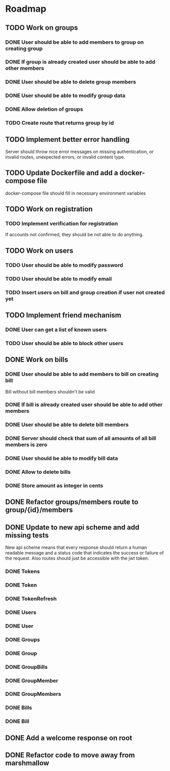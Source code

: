 * Roadmap

** TODO Work on groups
*** DONE User should be able to add members to group on creating group
*** DONE If group is already created user should be able to add other members
*** DONE User should be able to delete group members
*** DONE User should be able to modify group data
*** DONE Allow deletion of groups
*** TODO Create route that returns group by id


** TODO Implement better error handling
   Server should throw nice error messages on missing authentication, or
   invalid routes, unexpected errors, or invalid content type.


** TODO Update Dockerfile and add a docker-compose file
   docker-compose file should fill in necessary environment variables


** TODO Work on registration
*** TODO Implement verification for registration
    If accounts not confirmed, they should be not able to do anything.


** TODO Work on users
*** TODO User should be able to modify password
*** TODO User should be able to modify email
*** TODO Insert users on bill and group creation if user not created yet


** TODO Implement friend mechanism
*** DONE User can get a list of known users
*** TODO User should be able to block other users


** DONE Work on bills
*** DONE User should be able to add members to bill on creating bill
    Bill without bill members shouldn't be valid
*** DONE If bill is already created user should be able to add other members
*** DONE User should be able to delete bill members
*** DONE Server should check that sum of all amounts of all bill members is zero
*** DONE User should be able to modify bill data
*** DONE Allow to delete bills
*** DONE Store amount as integer in cents


** DONE Refactor groups/members route to group/{id}/members

** DONE Update to new api scheme and add missing tests
   New api scheme means that every response should return a
   human readable message and a status code that indicates the success
   or failure of the request. Also routes should just be accessible
   with the jwt token.
*** DONE Tokens
*** DONE Token
*** DONE TokenRefresh
*** DONE Users
*** DONE User
*** DONE Groups
*** DONE Group
*** DONE GroupBills
*** DONE GroupMember
*** DONE GroupMembers
*** DONE Bills
*** DONE Bill


** DONE Add a welcome response on root


** DONE Refactor code to move away from marshmallow

